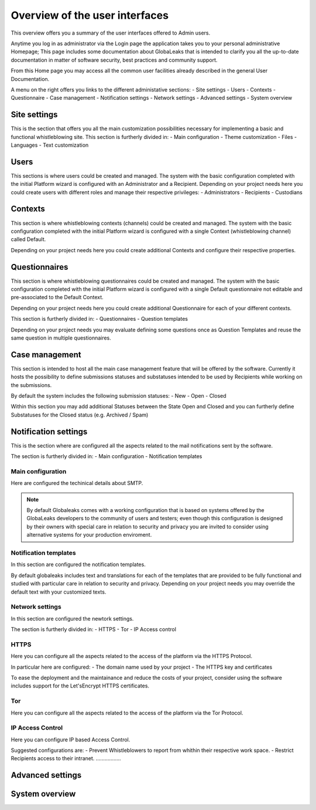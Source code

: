 ===============================
Overview of the user interfaces
===============================
This overview offers you a summary of the user interfaces offered to Admin users.

Anytime you log in as administrator via the Login page the application takes you to your personal administrative Homepage; This page includes some documentation about GlobaLeaks that is intended to clarify you all the up-to-date documentation in matter of software security, best practices and community support.

From this Home page you may access all the common user facilities already described in the general User Documentation.

A menu on the right offers you links to the different administative sections:
- Site settings
- Users
- Contexts
- Questionnaire
- Case management
- Notification settings
- Network settings
- Advanced settings
- System overview

Site settings
-------------
This is the section that offers you all the main customization possibilities necessary for implementing a basic and functional whistleblowing site.
This section is furtherly divided in:
- Main configuration
- Theme customization
- Files
- Languages
- Text customization

Users
-----
This sections is where users could be created and managed.
The system with the basic configuration completed with the initial Platform wizard is configured with an Administrator and a Recipient.
Depending on your project needs here you could create users with different roles and manage their respective privileges:
- Administrators
- Recipients
- Custodians

Contexts
--------
This section is where whistleblowing contexts (channels) could be created and managed.
The system with the basic configuration completed with the initial Platform wizard is configured with a single Context (whistleblowing channel) called Default.

Depending on your project needs here you could create additional Contexts and configure their respective properties.

Questionnaires
--------------
This section is where whistleblowing questionnaires could be created and managed.
The system with the basic configuration completed with the initial Platform wizard is configured with a single Default questionnaire not editable and pre-associated to the Default Context.

Depending on your project needs here you could create additional Questionnaire for each of your different contexts.

This section is furtherly divided in:
- Questionnaires
- Question templates

Depending on your project needs you may evaluate defining some questions once as Question Templates and reuse the same question in multiple questionnaires.

Case management
---------------
This section is intended to host all the main case management feature that will be offered by the software.
Currently it hosts the possibility to define submissions statuses and substatuses intended to be used by Recipients while working on the submissions.

By default the system includes the following submission statuses:
- New
- Open
- Closed

Within this section you may add additional Statuses between the State Open and Closed and you can furtherly define Substatuses for the Closed status (e.g. Archived / Spam)

Notification settings
---------------------
This is the section where are configured all the aspects related to the mail notifications sent by the software.

The section is furtherly divided in:
- Main configuration
- Notification templates

Main configuration
..................
Here are configured the techinical details about SMTP.

.. note::
   By default Globaleaks comes with a working configuration that is based on systems offered by the GlobaLeaks developers to the community of users and testers; even though this configuration is designed by their owners with special care in relation to security and privacy you are invited to consider using alternative systems for your production enviroment.

Notification templates
......................
In this section are configured the notification templates.

By default globaleaks includes text and translations for each of the templates that are provided to be fully functional and studied with particular care in relation to security and privacy.
Depending on your project needs you may override the default text with your customized texts.

Network settings
................
In this section are configured the newtork settings.

The section is furtherly divided in:
- HTTPS
- Tor
- IP Access control

HTTPS
.....
Here you can configure all the aspects related to the access of the platform via the HTTPS Protocol.

In particular here are configured:
- The domain name used by your project
- The HTTPS key and certificates

To ease the deployment and the maintainance and reduce the costs of your project, consider using the software includes support for the Let'sEncrypt HTTPS certificates.

Tor
.....
Here you can configure all the aspects related to the access of the platform via the Tor Protocol.

IP Access Control
.................
Here you can configure IP based Access Control.

Suggested configurations are:
- Prevent Whistleblowers to report from whithin their respective work space.
- Restrict Recipients access to their intranet.
.................


Advanced settings
-----------------

System overview
---------------
